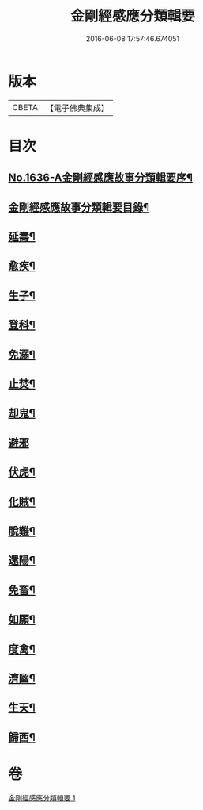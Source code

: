 #+TITLE: 金剛經感應分類輯要 
#+DATE: 2016-06-08 17:57:46.674051

* 版本
 |     CBETA|【電子佛典集成】|

* 目次
** [[file:KR6r0181_001.txt::001-0554c1][No.1636-A金剛經感應故事分類輯要序¶]]
** [[file:KR6r0181_001.txt::001-0555a4][金剛經感應故事分類輯要目錄¶]]
** [[file:KR6r0181_001.txt::001-0555a11][延壽¶]]
** [[file:KR6r0181_001.txt::001-0555c4][愈疾¶]]
** [[file:KR6r0181_001.txt::001-0556a12][生子¶]]
** [[file:KR6r0181_001.txt::001-0556b4][登科¶]]
** [[file:KR6r0181_001.txt::001-0556c11][免溺¶]]
** [[file:KR6r0181_001.txt::001-0557a2][止焚¶]]
** [[file:KR6r0181_001.txt::001-0557a6][却鬼¶]]
** [[file:KR6r0181_001.txt::001-0557a24][避邪]]
** [[file:KR6r0181_001.txt::001-0557b9][伏虎¶]]
** [[file:KR6r0181_001.txt::001-0557b17][化賊¶]]
** [[file:KR6r0181_001.txt::001-0557b23][脫難¶]]
** [[file:KR6r0181_001.txt::001-0558a2][還陽¶]]
** [[file:KR6r0181_001.txt::001-0558c3][免畜¶]]
** [[file:KR6r0181_001.txt::001-0559a2][如願¶]]
** [[file:KR6r0181_001.txt::001-0559a8][度禽¶]]
** [[file:KR6r0181_001.txt::001-0559a15][濟幽¶]]
** [[file:KR6r0181_001.txt::001-0559b21][生天¶]]
** [[file:KR6r0181_001.txt::001-0559c24][歸西¶]]

* 卷
[[file:KR6r0181_001.txt][金剛經感應分類輯要 1]]

